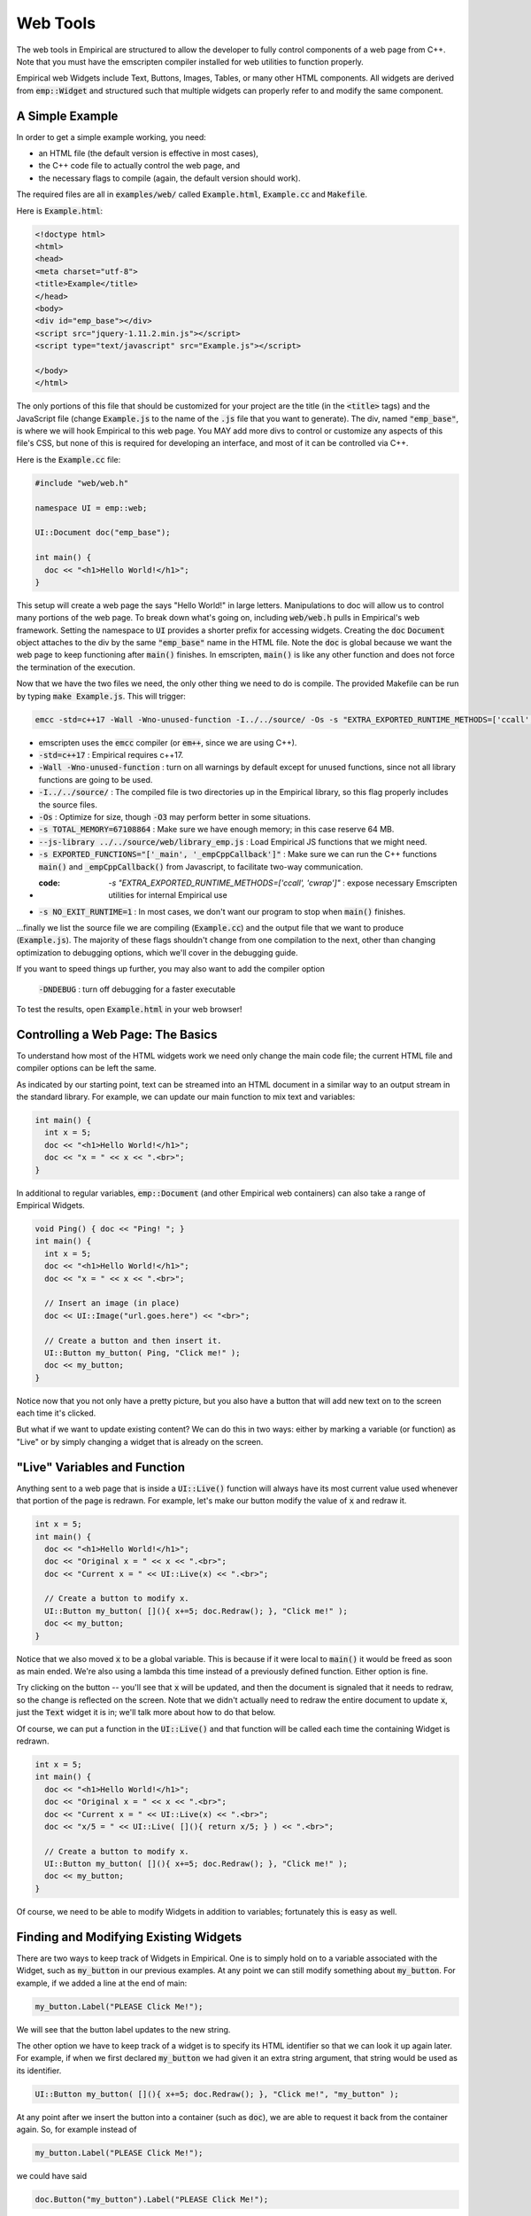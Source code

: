 Web Tools
=========

The web tools in Empirical are structured to allow the developer to fully control components of
a web page from C++.  Note that you must have the emscripten compiler installed for web utilities
to function properly.

Empirical web Widgets include Text, Buttons, Images, Tables, or many other HTML components.
All widgets are derived from :code:`emp::Widget` and structured such that multiple widgets can
properly refer to and modify the same component.

A Simple Example
----------------

In order to get a simple example working, you need:

- an HTML file (the default version is effective in most cases),
- the C++ code file to actually control the web page, and
- the necessary flags to compile (again, the default version should work).

The required files are all in :code:`examples/web/` called :code:`Example.html`, :code:`Example.cc` and :code:`Makefile`.

Here is :code:`Example.html`:

.. code-block:: html

  <!doctype html>
  <html>
  <head>
  <meta charset="utf-8">
  <title>Example</title>
  </head>
  <body>
  <div id="emp_base"></div>
  <script src="jquery-1.11.2.min.js"></script>
  <script type="text/javascript" src="Example.js"></script>

  </body>
  </html>

The only portions of this file that should be customized for your project are the title (in
the :code:`<title>` tags) and the JavaScript file (change :code:`Example.js` to the name of the :code:`.js` file that
you want to generate).  The div, named :code:`"emp_base"`, is where we will hook Empirical to this web
page.  You MAY add more divs to control or customize any aspects of this file's CSS, but none
of this is required for developing an interface, and most of it can be controlled via C++.

Here is the :code:`Example.cc` file:

.. code-block:: C++

  #include "web/web.h"

  namespace UI = emp::web;

  UI::Document doc("emp_base");

  int main() {
    doc << "<h1>Hello World!</h1>";
  }

This setup will create a web page the says "Hello World!" in large letters.  Manipulations to
doc will allow us to control many portions of the web page.  To break down what's going on,
including :code:`web/web.h` pulls in Empirical's web framework.  Setting the namespace to :code:`UI`
provides a shorter prefix for accessing widgets.  Creating the :code:`doc` :code:`Document` object attaches
to the div by the same :code:`"emp_base"` name in the HTML file.  Note the :code:`doc` is global because we
want the web page to keep functioning after :code:`main()` finishes.  In emscripten, :code:`main()` is like any
other function and does not force the termination of the execution.

Now that we have the two files we need, the only other thing we need to do is compile.  The
provided Makefile can be run by typing :code:`make Example.js`.  This will trigger:

.. code-block:: bash

  emcc -std=c++17 -Wall -Wno-unused-function -I../../source/ -Os -s "EXTRA_EXPORTED_RUNTIME_METHODS=['ccall', 'cwrap']" -s TOTAL_MEMORY=67108864 --js-library ../../source/web/library_emp.js -s EXPORTED_FUNCTIONS="['_main', '_empCppCallback']" -s NO_EXIT_RUNTIME=1 Example.cc -o Example.js

- emscripten uses the :code:`emcc` compiler (or :code:`em++`, since we are using C++).
- :code:`-std=c++17` : Empirical requires c++17.
- :code:`-Wall -Wno-unused-function` : turn on all warnings by default except for unused functions, since not all library functions are going to be used.
- :code:`-I../../source/` : The compiled file is two directories up in the Empirical library, so this flag properly includes the source files.
- :code:`-Os` : Optimize for size, though :code:`-O3` may perform better in some situations.
- :code:`-s TOTAL_MEMORY=67108864` : Make sure we have enough memory; in this case reserve 64 MB.
- :code:`--js-library ../../source/web/library_emp.js` : Load Empirical JS functions that we might need.
- :code:`-s EXPORTED_FUNCTIONS="['_main', '_empCppCallback']"` : Make sure we can run the C++ functions :code:`main()` and :code:`_empCppCallback()` from Javascript, to facilitate two-way communication.
- :code: `-s "EXTRA_EXPORTED_RUNTIME_METHODS=['ccall', 'cwrap']"` : expose necessary Emscripten utilities for internal Empirical use
- :code:`-s NO_EXIT_RUNTIME=1` : In most cases, we don't want our program to stop when :code:`main()` finishes.

...finally we list the source file we are compiling (:code:`Example.cc`) and the output file that we
want to produce (:code:`Example.js`).  The majority of these flags shouldn't change from one
compilation to the next, other than changing optimization to debugging options, which we'll
cover in the debugging guide.

If you want to speed things up further, you may also want to add the compiler option

 :code:`-DNDEBUG` : turn off debugging for a faster executable

To test the results, open :code:`Example.html` in your web browser!


Controlling a Web Page: The Basics
----------------------------------

To understand how most of the HTML widgets work we need only change the main code file; the
current HTML file and compiler options can be left the same.

As indicated by our starting point, text can be streamed into an HTML document in a similar
way to an output stream in the standard library.  For example, we can update our main function
to mix text and variables:

.. code-block:: C++

  int main() {
    int x = 5;
    doc << "<h1>Hello World!</h1>";
    doc << "x = " << x << ".<br>";
  }

In additional to regular variables, :code:`emp::Document` (and other Empirical web containers) can also
take a range of Empirical Widgets.

.. code-block:: C++

  void Ping() { doc << "Ping! "; }
  int main() {
    int x = 5;
    doc << "<h1>Hello World!</h1>";
    doc << "x = " << x << ".<br>";

    // Insert an image (in place)
    doc << UI::Image("url.goes.here") << "<br>";

    // Create a button and then insert it.
    UI::Button my_button( Ping, "Click me!" );
    doc << my_button;
  }

Notice now that you not only have a pretty picture, but you also have a button that will add
new text on to the screen each time it's clicked.

But what if we want to update existing content?  We can do this in two ways: either by marking
a variable (or function) as "Live" or by simply changing a widget that is already on the
screen.


"Live" Variables and Function
-----------------------------

Anything sent to a web page that is inside a :code:`UI::Live()` function will always have its most current
value used whenever that portion of the page is redrawn.  For example, let's make our button
modify the value of :code:`x` and redraw it.

.. code-block:: C++

  int x = 5;
  int main() {
    doc << "<h1>Hello World!</h1>";
    doc << "Original x = " << x << ".<br>";
    doc << "Current x = " << UI::Live(x) << ".<br>";

    // Create a button to modify x.
    UI::Button my_button( [](){ x+=5; doc.Redraw(); }, "Click me!" );
    doc << my_button;
  }

Notice that we also moved :code:`x` to be a global variable.  This is because if it were local to :code:`main()`
it would be freed as soon as main ended.  We're also using a lambda this time instead of a
previously defined function.  Either option is fine.

Try clicking on the button -- you'll see that :code:`x` will be updated, and then the document is
signaled that it needs to redraw, so the change is reflected on the screen.  Note that we didn't
actually need to redraw the entire document to update :code:`x`, just the :code:`Text` widget it is in; we'll
talk more about how to do that below.

Of course, we can put a function in the :code:`UI::Live()` and that function will be called each time
the containing Widget is redrawn.

.. code-block:: C++

  int x = 5;
  int main() {
    doc << "<h1>Hello World!</h1>";
    doc << "Original x = " << x << ".<br>";
    doc << "Current x = " << UI::Live(x) << ".<br>";
    doc << "x/5 = " << UI::Live( [](){ return x/5; } ) << ".<br>";

    // Create a button to modify x.
    UI::Button my_button( [](){ x+=5; doc.Redraw(); }, "Click me!" );
    doc << my_button;
  }

Of course, we need to be able to modify Widgets in addition to variables; fortunately this is
easy as well.


Finding and Modifying Existing Widgets
--------------------------------------

There are two ways to keep track of Widgets in Empirical.  One is to simply hold on to a
variable associated with the Widget, such as :code:`my_button` in our previous examples.  At any
point we can still modify something about :code:`my_button`.  For example, if we added a line at the
end of main:

.. code-block:: C++

    my_button.Label("PLEASE Click Me!");

We will see that the button label updates to the new string.

The other option we have to keep track of a widget is to specify its HTML identifier so that
we can look it up again later.  For example, if when we first declared :code:`my_button` we had given
it an extra string argument, that string would be used as its identifier.

.. code-block:: C++

    UI::Button my_button( [](){ x+=5; doc.Redraw(); }, "Click me!", "my_button" );

At any point after we insert the button into a container (such as :code:`doc`), we are able to request
it back from the container again.  So, for example instead of

.. code-block:: C++

    my_button.Label("PLEASE Click Me!");

we could have said

.. code-block:: C++

    doc.Button("my_button").Label("PLEASE Click Me!");

and :code:`doc` will properly look up the correct button for us (or trip an assert if the required
button cannot be found.)  In practice, allowing containers to track Widgets is much easier
than juggling links to all of them yourself.


Controlling CSS
---------------

Web page aesthetics are controlled by adjusting the CSS of the widgets, and Empirical is no
different.  You have two options for controlling CSS -- you can do it the traditional way by
modifying the HTML file (often with the help of other packages) or else you can control
specific CSS settings with the :code:`.CSS` member function associated with all Widgets.

For example, if we wanted our button to be green with red text, we could add to the end of
:code:`main` the statement

.. code-block:: C++

    my_button.SetCSS("background-color", "green").SetCSS("color", "red");

Note the chaining of modifiers.

Most common settings are directly defined as member functions, so the above could also be
expressed as

.. code-block:: C++

    my_button.SetBackground("green").SetColor("red");

which can be cleaner.  See the class documentation for a full list of available functions to
modify each Widget type.


Empirical Tables
----------------

Tables are one of the features of Empirical that differs most in style from the underlying
HTML it modifies, preferring a more exact form where the user sets the number of rows and
columns to be used.

For example, to build a table with 7 rows and 3 columns, we can declare

.. code-block:: C++

    UI::Table my_table(7, 3, "my_table");

To access a cell from a table, we can simply use the :code:`.GetCell(x,y)` member function.  So if
we want to fill the table with data, we might do something like

.. code-block:: C++

    for (size_t r = 0; r < 7; r++) {
      for (size_t c = 0; c < 3; c++) {
      	my_table.GetCell(r,c) << (r+3*c);
      }
    }

To make the table pretty, we probably want to add some CSS.

.. code-block:: CSS

    my_table.SetCSS("border-collapse", "collapse");
    my_table.SetCSS("border", "3px solid");
    my_table.CellsCSS("border", "1px solid");
    my_table.CellsCSS("padding", "3px");

Note that we are able to target the CSS of all :code:`TableCells` at once.

We can target individual cells using :code:`GetCell()`, as well as using :code:`GetRow()`, :code:`GetCol()`,
:code:`GetRowGroup()`, and :code:`GetColGroup()`.  Each of these returns a :code:`TableWidget` with the appropriate
component in focus, so additional modifications are handled correctly.

Finally, of course, make sure to insert the table into the document.

.. code-block:: C++

    doc << my_table;


Canvas
------

Canvas widgets in Empirical are a slightly streamlined version of canvases in HTML.  To build
one, you simply need to create an :code:`emp::Canvas` object (with the appropriate size) and place it
into the document.  For example

.. code-block:: C++

    UI::Canvas my_canvas(300, 400, "my_canvas");

would create a 300x400 canvas.  We can then use member functions to draw lines, circles, and
rectangles on the :code:`Canvas`.  For example:

.. code-block:: C++

    my_canvas.Circle(100, 100, 40, "red", "black");

would draw a circle at (100,100) with a radius of 40, a face color of red, and an outline of
black.

Note also that a number of :code:`Draw()` function exist for :code:`Canvas` that will allow more complex
structures to be drawn easily, such as grids where the colors of each position are
specified.  Several other Empirical tools hook into :code:`Canvas`.  For example if you are building
a world with :code:`emp::Surface`, that surface can be handed to canvas to have all of the shapes
on it (currently just circles) drawn for you.



Other topics, coming soon!

- :code:`TextArea` s
- The Text Widget extras (specifying, closing, modifying, etc.)
- Listeners and Capturing input events
- Working with keypresses
- Customized Divs
- Uploading files
- Interfacing between HTML and Empirical
- Using JSWrap
- Freezing and Activating Widgets
- Animations
